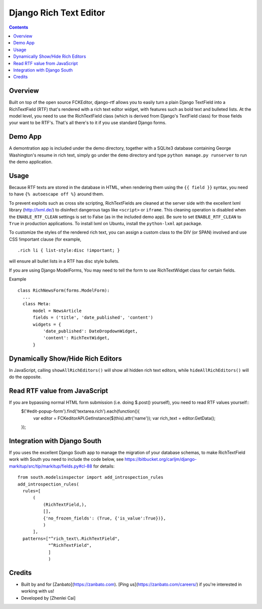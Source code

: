 =======================
Django Rich Text Editor
=======================

.. contents::

Overview
========

Built on top of the open source FCKEditor, django-rtf allows you to easily turn a plain Django TextField into a RichTextField (RTF) that's rendered with a rich text editor widget, with features such as bold text and bulleted lists. At the model level, you need to use the RichTextField class (which is derived from Django's TextField class) for those fields your want to be RTF's.  That's all there's to it if you use standard Django forms.


Demo App
========

A demontration app is included under the demo directory, together with a SQLite3 database containing George Washington's resume in rich text, simply go under the ``demo`` directory and type ``python manage.py runserver`` to run the demo application.


Usage
=====
Because RTF texts are stored in the database in HTML, when rendering them using the ``{{ field }}`` syntax, you need to have ``{% autoescape off %}`` around them.

To prevent exploits such as cross site scripting, RichTextFields are cleaned at the server side with the excellent lxml library (http://lxml.de/) to disinfect dangerous tags like ``<script>`` or ``iframe``. This cleaning operation is disabled when the ``ENABLE_RTF_CLEAN`` settings is set to False (as in the included demo app). Be sure to set ``ENABLE_RTF_CLEAN`` to ``True`` in production applications. To install lxml on Ubuntu, install the ``python-lxml`` apt package.


To customize the styles of the rendered rich text, you can assign a custom class to the DIV (or SPAN) involved and use CSS !important clause (for example, ::

  .rich li { list-style:disc !important; }

will ensure all bullet lists in a RTF has disc style bullets.


If you are using Django ModelForms, You may need to tell the form to use RichTextWidget class for certain fields.

Example ::

  class RichNewsForm(forms.ModelForm):
    ...
    class Meta:
        model = NewsArticle
        fields = ('title', 'date_published', 'content')
        widgets = {
            'date_published': DateDropdownWidget,
            'content': RichTextWidget,
        }


Dynamically Show/Hide Rich Editors
==================================

In JavaScript, calling ``showAllRichEditors()`` will show all hidden rich text editors, while ``hideAllRichEditors()`` will do the opposite.


Read RTF value from JavaScript
==============================
If you are bypassing normal HTML form submission (i.e. doing $.post() yourself), you need to read RTF values yourself::
  $('#edit-popup-form').find('textarea.rich').each(function(){
     var editor = FCKeditorAPI.GetInstance($(this).attr('name'));
     var rich_text = editor.GetData();
  });

Integration with Django South
=============================
If you uses the excellent Django South app to manage the migration of your database schemas, to make RichTextField work with South you need to include the code below, see https://bitbucket.org/carljm/django-markitup/src/tip/markitup/fields.py#cl-88  for details::

  from south.modelsinspector import add_introspection_rules
  add_introspection_rules(
    rules=[
        (
            (RichTextField,),
            [],
            {'no_frozen_fields': (True, {'is_value':True})},
            )
        ],
    patterns=["^rich_text\.RichTextField",
              "^RichTextField",
              ]
              )

Credits
=======
* Built by and for [Zanbato](https://zanbato.com). [Ping us](https://zanbato.com/careers/) if you're interested in working with us!
* Developed by [Zhenlei Cai]
